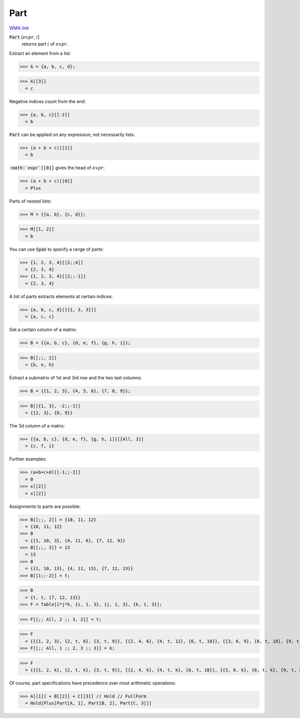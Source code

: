 Part
====

`WMA link <https://reference.wolfram.com/language/ref/Part.html>`_


:code:`Part` [:math:`expr`, :math:`i`]
    returns part :math:`i` of :math:`expr`.





Extract an element from a list:

>>> A = {a, b, c, d};

>>> A[[3]]
  = c

Negative indices count from the end:

>>> {a, b, c}[[-2]]
  = b

:code:`Part`  can be applied on any expression, not necessarily lists.

>>> (a + b + c)[[2]]
  = b

:code:`:math:`expr`[[0]]`  gives the head of :math:`expr`:

>>> (a + b + c)[[0]]
  = Plus

Parts of nested lists:

>>> M = {{a, b}, {c, d}};

>>> M[[1, 2]]
  = b

You can use :code:`Span`  to specify a range of parts:

>>> {1, 2, 3, 4}[[2;;4]]
  = {2, 3, 4}
>>> {1, 2, 3, 4}[[2;;-1]]
  = {2, 3, 4}

A list of parts extracts elements at certain indices:

>>> {a, b, c, d}[[{1, 3, 3}]]
  = {a, c, c}

Get a certain column of a matrix:

>>> B = {{a, b, c}, {d, e, f}, {g, h, i}};

>>> B[[;;, 2]]
  = {b, e, h}

Extract a submatrix of 1st and 3rd row and the two last columns:

>>> B = {{1, 2, 3}, {4, 5, 6}, {7, 8, 9}};

>>> B[[{1, 3}, -2;;-1]]
  = {{2, 3}, {8, 9}}

The 3d column of a matrix:

>>> {{a, b, c}, {d, e, f}, {g, h, i}}[[All, 3]]
  = {c, f, i}

Further examples:

>>> (a+b+c+d)[[-1;;-2]]
  = 0
>>> x[[2]]
  = x[[2]]

Assignments to parts are possible:

>>> B[[;;, 2]] = {10, 11, 12}
  = {10, 11, 12}
>>> B
  = {{1, 10, 3}, {4, 11, 6}, {7, 12, 9}}
>>> B[[;;, 3]] = 13
  = 13
>>> B
  = {{1, 10, 13}, {4, 11, 13}, {7, 12, 13}}
>>> B[[1;;-2]] = t;

>>> B
  = {t, t, {7, 12, 13}}
>>> F = Table[i*j*k, {i, 1, 3}, {j, 1, 3}, {k, 1, 3}];

>>> F[[;; All, 2 ;; 3, 2]] = t;

>>> F
  = {{{1, 2, 3}, {2, t, 6}, {3, t, 9}}, {{2, 4, 6}, {4, t, 12}, {6, t, 18}}, {{3, 6, 9}, {6, t, 18}, {9, t, 27}}}
>>> F[[;; All, 1 ;; 2, 3 ;; 3]] = k;

>>> F
  = {{{1, 2, k}, {2, t, k}, {3, t, 9}}, {{2, 4, k}, {4, t, k}, {6, t, 18}}, {{3, 6, k}, {6, t, k}, {9, t, 27}}}

Of course, part specifications have precedence over most arithmetic operations:

>>> A[[1]] + B[[2]] + C[[3]] // Hold // FullForm
  = Hold[Plus[Part[A, 1], Part[B, 2], Part[C, 3]]]
